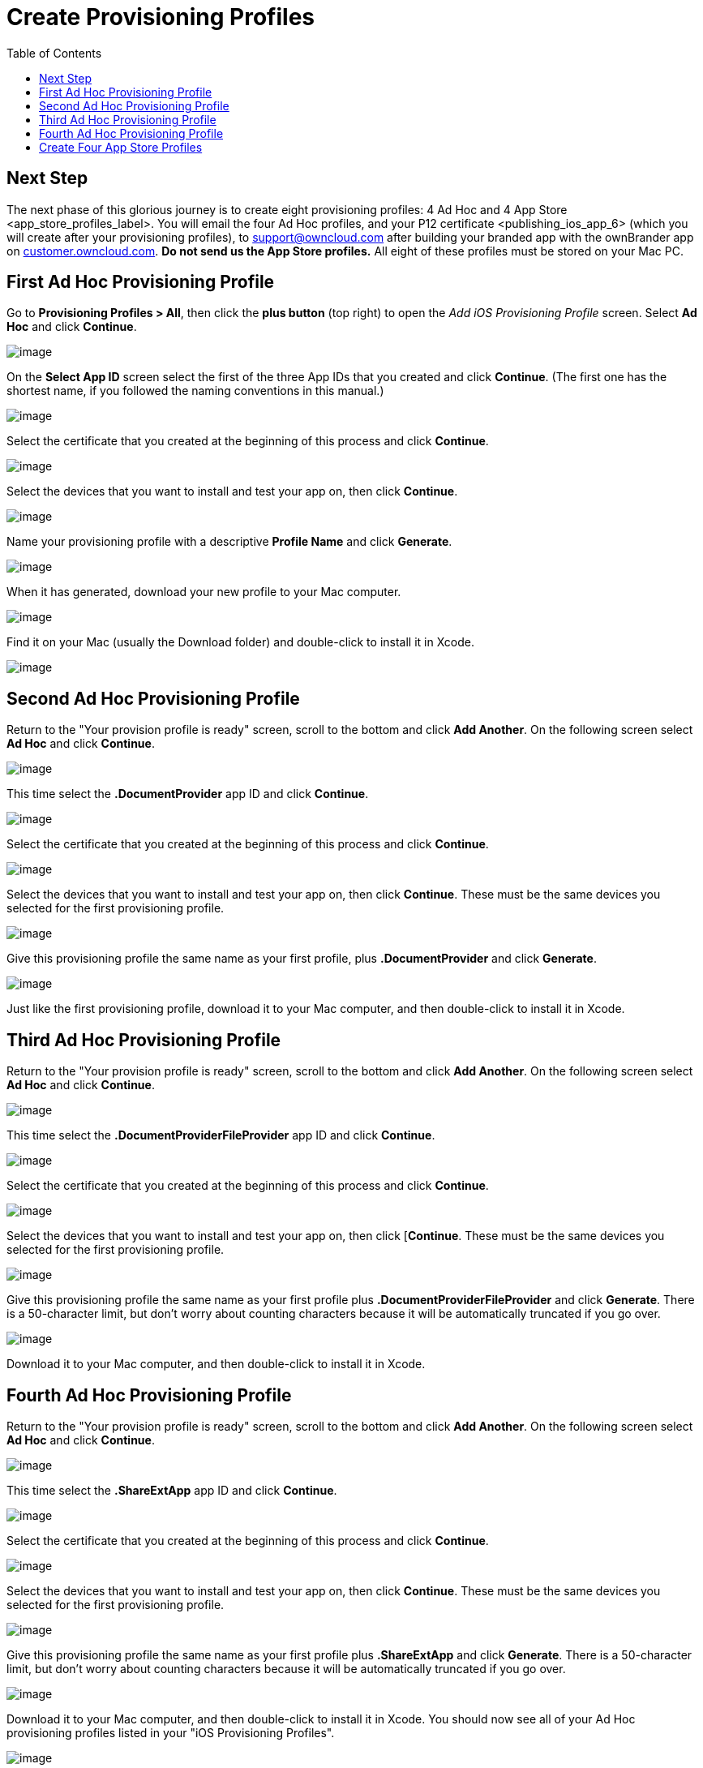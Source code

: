 = Create Provisioning Profiles
:toc: right
:experimental:

== Next Step

The next phase of this glorious journey is to create eight provisioning profiles: 4 Ad Hoc and 4 App Store <app_store_profiles_label>.
You will email the four Ad Hoc profiles, and your P12 certificate <publishing_ios_app_6> (which you will create after your provisioning profiles), to support@owncloud.com after building your branded app with the ownBrander app on https://customer.owncloud.com/owncloud[customer.owncloud.com]. *Do not send us the App Store profiles.* All eight of these profiles must be stored on your Mac PC.

== First Ad Hoc Provisioning Profile

Go to *Provisioning Profiles > All*, then click the btn:[plus button] (top right) to open the _Add iOS Provisioning Profile_ screen.
Select btn:[Ad Hoc] and click btn:[Continue].

image:branded_ios_app/cert-35.png[image]

On the *Select App ID* screen select the first of the three App IDs that you created and click btn:[Continue]. (The first one has the shortest name, if you followed the naming conventions in this manual.)

image:branded_ios_app/cert-36.png[image]

Select the certificate that you created at the beginning of this process and click btn:[Continue].

image:branded_ios_app/cert-38.png[image]

Select the devices that you want to install and test your app on, then click btn:[Continue].

image:branded_ios_app/cert-39.png[image]

Name your provisioning profile with a descriptive *Profile Name* and click btn:[Generate].

image:branded_ios_app/cert-40.png[image]

When it has generated, download your new profile to your Mac computer.

image:branded_ios_app/cert-50.png[image]

Find it on your Mac (usually the Download folder) and double-click to install it in Xcode.

image:branded_ios_app/cert-41.png[image]

== Second Ad Hoc Provisioning Profile

Return to the "Your provision profile is ready" screen, scroll to the bottom and click btn:[Add Another].
On the following screen select btn:[Ad Hoc] and click btn:[Continue].

image:branded_ios_app/cert-35.png[image]

This time select the *.DocumentProvider* app ID and click btn:[Continue].

image:branded_ios_app/cert-42.png[image]

Select the certificate that you created at the beginning of this process and click btn:[Continue].

image:branded_ios_app/cert-43.png[image]

Select the devices that you want to install and test your app on, then click btn:[Continue].
These must be the same devices you selected for the first provisioning profile.

image:branded_ios_app/cert-39.png[image]

Give this provisioning profile the same name as your first profile, plus *.DocumentProvider* and click btn:[Generate].

image:branded_ios_app/cert-44.png[image]

Just like the first provisioning profile, download it to your Mac computer, and then double-click to install it in Xcode.

== Third Ad Hoc Provisioning Profile

Return to the "Your provision profile is ready" screen, scroll to the bottom and click btn:[Add Another].
On the following screen select btn:[Ad Hoc] and click btn:[Continue].

image:branded_ios_app/cert-35.png[image]

This time select the *.DocumentProviderFileProvider* app ID and click *Continue*.

image:branded_ios_app/cert-60.png[image]

Select the certificate that you created at the beginning of this process and click btn:[Continue].

image:branded_ios_app/cert-43.png[image]

Select the devices that you want to install and test your app on, then click [btn:[Continue].
These must be the same devices you selected for the first provisioning profile.

image:branded_ios_app/cert-39.png[image]

Give this provisioning profile the same name as your first profile plus *.DocumentProviderFileProvider* and click btn:[Generate].
There is a 50-character limit, but don’t worry about counting characters because it will be automatically truncated if you go over.

image:branded_ios_app/cert-47.png[image]

Download it to your Mac computer, and then double-click to install it in Xcode.

== Fourth Ad Hoc Provisioning Profile

Return to the "Your provision profile is ready" screen, scroll to the bottom and click btn:[Add Another].
On the following screen select btn:[Ad Hoc] and click btn:[Continue].

image:branded_ios_app/cert-35.png[image]

This time select the *.ShareExtApp* app ID and click btn:[Continue].

image:branded_ios_app/cert-46.png[image]

Select the certificate that you created at the beginning of this process and click btn:[Continue].

image:branded_ios_app/cert-43.png[image]

Select the devices that you want to install and test your app on, then click btn:[Continue].
These must be the same devices you selected for the first provisioning profile.

image:branded_ios_app/cert-39.png[image]

Give this provisioning profile the same name as your first profile plus *.ShareExtApp* and click btn:[Generate].
There is a 50-character limit, but don’t worry about counting characters because it will be automatically truncated if you go over.

image:branded_ios_app/cert-58.png[image]

Download it to your Mac computer, and then double-click to install it in Xcode.
You should now see all of your Ad Hoc provisioning profiles listed in your "iOS Provisioning Profiles".

image:branded_ios_app/cert-59.png[image]

== Create Four App Store Profiles

Creating your four App Store profiles is the same as creating your Ad Hoc profiles, except that when you start you check the App Store checkbox, and you won’t select testing devices.

image:branded_ios_app/cert-62.png[image]

When you’re finished, you’ll have eight new provisioning profiles.
Remember, when you build your app on ownBuilder you only send in the four Ad Hoc profiles, plus your P12 certificate.

image:branded_ios_app/cert-61.png[image]

Go to the next page to learn how to create your P12 certificate
<publishing_ios_app_6>.
